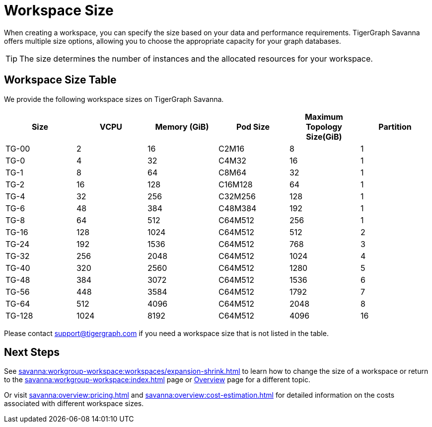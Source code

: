= Workspace Size

When creating a workspace, you can specify the size based on your data and performance requirements.
TigerGraph Savanna offers multiple size options, allowing you to choose the appropriate capacity for your graph databases.

[TIP]
The size determines the number of instances and the allocated resources for your workspace.

== Workspace Size Table

We provide the following workspace sizes on TigerGraph Savanna.

[cols=6]
|===
| Size | VCPU | Memory (GiB) | Pod Size | Maximum Topology Size(GiB) | Partition 

|TG-00|2|16|C2M16| 8 | 1

|TG-0|4|32|C4M32| 16 |1

|TG-1|8|64|C8M64| 32 |1

|TG-2|16|128|C16M128| 64 |1

|TG-4|32|256|C32M256| 128 | 1

|TG-6|48|384|C48M384| 192 |1

|TG-8|64|512|C64M512| 256 |1

|TG-16|128|1024|C64M512| 512 |2

|TG-24|192|1536|C64M512| 768 |3

|TG-32|256|2048|C64M512| 1024 |4

|TG-40|320|2560|C64M512| 1280 |5

|TG-48|384|3072|C64M512| 1536 |6

|TG-56|448|3584|C64M512| 1792 |7

|TG-64|512|4096|C64M512| 2048 |8

|TG-128|1024|8192|C64M512| 4096 |16

|===

Please contact support@tigergraph.com if you need a workspace size that is not listed in the table.

////
TigerGraph Size Capacity Planner (TBD)

To help you determine the ideal workspace size for your graph databases, TigerGraph provides the TigerGraph Size Capacity Planner. This tool helps estimate the required resources based on factors such as data volume, query complexity, and expected workload. By using the TigerGraph Size Capacity Planner, you can make informed decisions about the size of your workspace, ensuring optimal performance and cost-effectiveness.

[User input of estimated data size]

Choosing the right workspace size is crucial for achieving optimal performance and cost efficiency. The TigerGraph Size Capacity Planner empowers you to make informed decisions and effectively manage the resources for your graph databases within TigerGraph Savanna.
////
== Next Steps

See xref:savanna:workgroup-workspace:workspaces/expansion-shrink.adoc[] to learn how to change the size of a workspace or
return to the xref:savanna:workgroup-workspace:index.adoc[] page or xref:savanna:overview:index.adoc[Overview] page for a different topic.

Or visit xref:savanna:overview:pricing.adoc[] and xref:savanna:overview:cost-estimation.adoc[] for detailed information on the costs associated with different workspace sizes.


